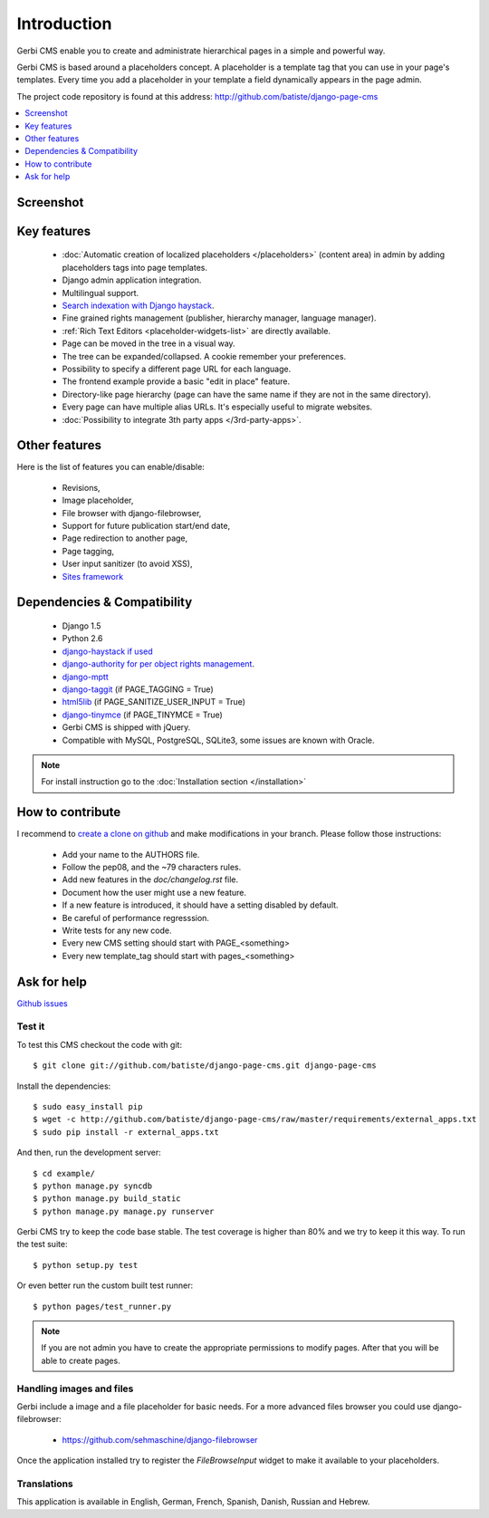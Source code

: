 ============
Introduction
============

Gerbi CMS enable you to create and administrate hierarchical pages in a simple and powerful way.

Gerbi CMS is based around a placeholders concept. A placeholder is a template tag that
you can use in your page's templates. Every time you add a placeholder in your template  a field
dynamically appears in the page admin.

The project code repository is found at this address: http://github.com/batiste/django-page-cms

.. contents::
    :local:
    :depth: 1

Screenshot
============

.. image:: admin-screenshot1.png

Key features
============

  * :doc:`Automatic creation of localized placeholders </placeholders>`
    (content area) in admin by adding placeholders tags into page templates.
  * Django admin application integration.
  * Multilingual support.
  * `Search indexation with Django haystack <http://haystacksearch.org/>`_.
  * Fine grained rights management (publisher, hierarchy manager, language manager).
  * :ref:`Rich Text Editors <placeholder-widgets-list>` are directly available.
  * Page can be moved in the tree in a visual way.
  * The tree can be expanded/collapsed. A cookie remember your preferences.
  * Possibility to specify a different page URL for each language.
  * The frontend example provide a basic "edit in place" feature.
  * Directory-like page hierarchy (page can have the same name if they are not in the same directory).
  * Every page can have multiple alias URLs. It's especially useful to migrate websites.
  * :doc:`Possibility to integrate 3th party apps </3rd-party-apps>`.


Other features
==============

Here is the list of features you can enable/disable:

  * Revisions,
  * Image placeholder,
  * File browser with django-filebrowser,
  * Support for future publication start/end date,
  * Page redirection to another page,
  * Page tagging,
  * User input sanitizer (to avoid XSS),
  * `Sites framework <http://docs.djangoproject.com/en/dev/ref/contrib/sites/#ref-contrib-sites>`_

Dependencies & Compatibility
============================

  * Django 1.5
  * Python 2.6
  * `django-haystack if used <http://haystacksearch.org/>`_
  * `django-authority for per object rights management <http://bitbucket.org/jezdez/django-authority/src/>`_.
  * `django-mptt <http://github.com/batiste/django-mptt/>`_
  * `django-taggit <http://http://github.com/alex/django-taggit>`_ (if PAGE_TAGGING = True)
  * `html5lib <http://code.google.com/p/html5lib/>`_ (if PAGE_SANITIZE_USER_INPUT = True)
  * `django-tinymce <http://code.google.com/p/django-tinymce/>`_ (if PAGE_TINYMCE = True)
  * Gerbi CMS is shipped with jQuery.
  * Compatible with MySQL, PostgreSQL, SQLite3, some issues are known with Oracle.

.. note::

    For install instruction go to the :doc:`Installation section </installation>`

How to contribute
==================

I recommend to `create a clone on github  <http://github.com/batiste/django-page-cms>`_ and
make modifications in your branch. Please follow those instructions:

  * Add your name to the AUTHORS file.
  * Follow the pep08, and the ~79 characters rules.
  * Add new features in the `doc/changelog.rst` file.
  * Document how the user might use a new feature.
  * If a new feature is introduced, it should have a setting disabled by default.
  * Be careful of performance regresssion.
  * Write tests for any new code.
  * Every new CMS setting should start with PAGE_<something>
  * Every new template_tag should start with pages_<something>


Ask for help
============

`Github issues <https://github.com/batiste/django-page-cms/issues>`_

Test it
-------

To test this CMS checkout the code with git::

    $ git clone git://github.com/batiste/django-page-cms.git django-page-cms

Install the dependencies::

    $ sudo easy_install pip
    $ wget -c http://github.com/batiste/django-page-cms/raw/master/requirements/external_apps.txt
    $ sudo pip install -r external_apps.txt

And then, run the development server::

    $ cd example/
    $ python manage.py syncdb
    $ python manage.py build_static
    $ python manage.py manage.py runserver

Gerbi CMS try to keep the code base stable. The test coverage is higher
than 80% and we try to keep it this way. To run the test suite::

    $ python setup.py test

Or even better run the custom built test runner::

    $ python pages/test_runner.py

.. note::

    If you are not admin you have to create the appropriate permissions to modify pages.
    After that you will be able to create pages.

Handling images and files
---------------------------

Gerbi include a image and a file placeholder for basic needs. For a more advanced
files browser you could use django-filebrowser:

  * https://github.com/sehmaschine/django-filebrowser

Once the application installed try to register the `FileBrowseInput` widget to make it
available to your placeholders.

Translations
------------

This application is available in English, German, French, Spanish, Danish, Russian and Hebrew.

